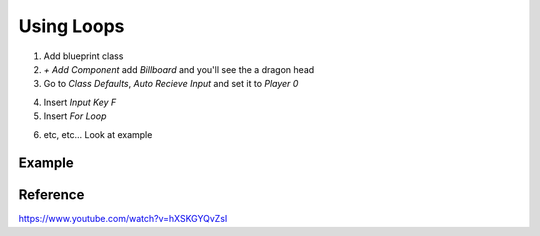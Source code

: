 Using Loops
===========

1. Add blueprint class

2. `+ Add Component` add `Billboard` and you'll see the a dragon head

3. Go to `Class Defaults`, `Auto Recieve Input` and set it to `Player 0`

.. image:: /_static/images/auto_receive_input.png

4. Insert `Input Key F`

5. Insert `For Loop`

.. image:: /_static/images/insert_for_loop.png

6. etc, etc... Look at example

Example
-------

.. image:: /_static/images/for_loop_example.png

Reference
---------

https://www.youtube.com/watch?v=hXSKGYQvZsI